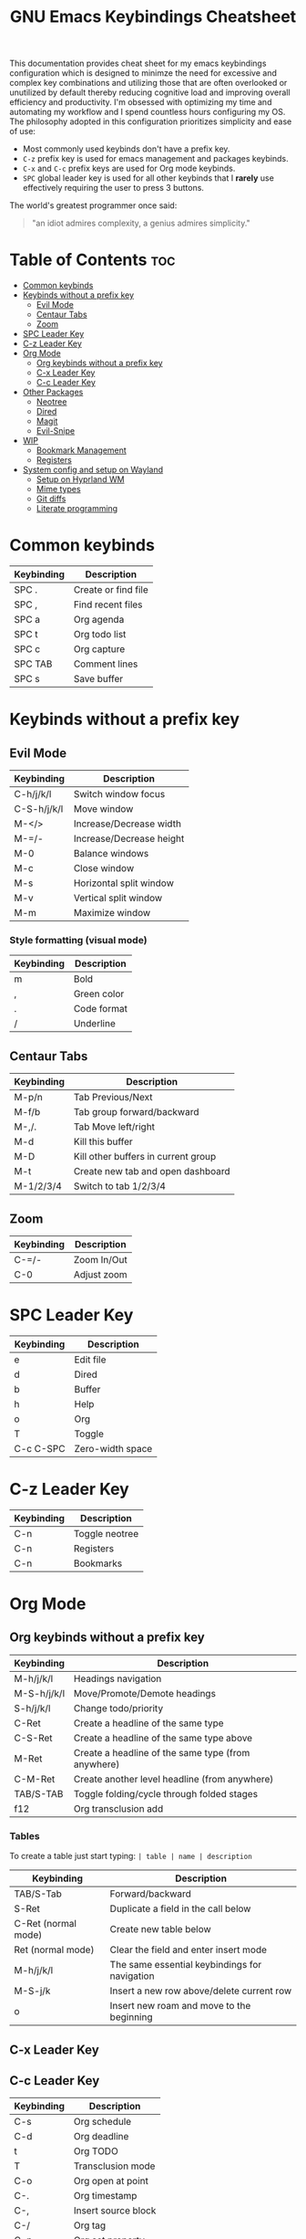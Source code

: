 #+title: GNU Emacs Keybindings Cheatsheet

This documentation provides cheat sheet for my emacs keybindings configuration which is designed to minimze the need for excessive and complex key combinations and utilizing those that are often overlooked or unutilized by default thereby reducing cognitive load and improving overall efficiency and productivity. I'm obsessed with optimizing my time and automating my workflow and I spend countless hours configuring my OS. The philosophy adopted in this configuration prioritizes simplicity and ease of use:
  - Most commonly used keybinds don't have a prefix key.
  - =C-z= prefix key is used for emacs management and packages keybinds.
  - =C-x= and =C-c= prefix keys are used for Org mode keybinds.
  - =SPC= global leader key is used for all other keybinds that I *rarely* use effectively requiring the user to press 3 buttons.

The world's greatest programmer once said:
#+begin_quote
"an idiot admires complexity, a genius admires simplicity."
#+end_quote

* Table of Contents :toc:
- [[#common-keybinds][Common keybinds]]
- [[#keybinds-without-a-prefix-key][Keybinds without a prefix key]]
  - [[#evil-mode][Evil Mode]]
  - [[#centaur-tabs][Centaur Tabs]]
  - [[#zoom][Zoom]]
- [[#spc-leader-key][SPC Leader Key]]
- [[#c-z-leader-key][C-z Leader Key]]
- [[#org-mode][Org Mode]]
  - [[#org-keybinds-without-a-prefix-key][Org keybinds without a prefix key]]
  - [[#c-x-leader-key][C-x Leader Key]]
  - [[#c-c-leader-key][C-c Leader Key]]
- [[#other-packages][Other Packages]]
  - [[#neotree][Neotree]]
  - [[#dired][Dired]]
  - [[#magit][Magit]]
  - [[#evil-snipe][Evil-Snipe]]
- [[#wip][WIP]]
  - [[#bookmark-management][Bookmark Management]]
  - [[#registers][Registers]]
- [[#system-config-and-setup-on-wayland][System config and setup on Wayland]]
  - [[#setup-on-hyprland-wm][Setup on Hyprland WM]]
  - [[#mime-types][Mime types]]
  - [[#git-diffs][Git diffs]]
  - [[#literate-programming][Literate programming]]

* Common keybinds
| Keybinding | Description         |
|------------+---------------------|
| SPC .      | Create or find file |
| SPC ,      | Find recent files   |
| SPC a      | Org agenda          |
| SPC t      | Org todo list       |
| SPC c      | Org capture         |
| SPC TAB    | Comment lines       |
| SPC s      | Save buffer         |

* Keybinds without a prefix key
** Evil Mode
| Keybinding  | Description              |
|-------------+--------------------------|
| C-h/j/k/l   | Switch window focus      |
| C-S-h/j/k/l | Move window              |
| M-</>       | Increase/Decrease width  |
| M-=/-       | Increase/Decrease height |
| M-0         | Balance windows          |
| M-c         | Close window             |
| M-s         | Horizontal split window  |
| M-v         | Vertical split window    |
| M-m         | Maximize window          |

*** Style formatting (visual mode)

| Keybinding | Description |
|------------+-------------|
| m          | Bold        |
| ,          | Green color |
| .          | Code format |
| /          | Underline   |

** Centaur Tabs
| Keybinding | Description                         |
|------------+-------------------------------------|
| M-p/n      | Tab Previous/Next                   |
| M-f/b      | Tab group forward/backward          |
| M-,/.      | Tab Move left/right                 |
| M-d        | Kill this buffer                    |
| M-D        | Kill other buffers in current group |
| M-t        | Create new tab and open dashboard   |
| M-1/2/3/4  | Switch to tab 1/2/3/4               |

** Zoom
| Keybinding  | Description                         |
|-------------+-------------------------------------|
| C-=/-       | Zoom In/Out                         |
| C-0         | Adjust zoom                         |

* SPC Leader Key

| Keybinding | Description      |
|------------+------------------|
| e          | Edit file        |
| d          | Dired            |
| b          | Buffer           |
| h          | Help             |
| o          | Org              |
| T          | Toggle           |
| C-c C-SPC  | Zero-width space |

* C-z Leader Key

| Keybinding | Description    |
|------------+----------------|
| C-n        | Toggle neotree |
| C-n        | Registers      |
| C-n        | Bookmarks      |

* Org Mode
** Org keybinds without a prefix key

| Keybinding  | Description                                        |
|-------------+----------------------------------------------------|
| M-h/j/k/l   | Headings navigation                                |
| M-S-h/j/k/l | Move/Promote/Demote headings                       |
| S-h/j/k/l   | Change todo/priority                               |
| C-Ret       | Create a headline of the same type                 |
| C-S-Ret     | Create a headline of the same type above           |
| M-Ret       | Create a headline of the same type (from anywhere) |
| C-M-Ret     | Create another level headline (from anywhere)      |
| TAB/S-TAB   | Toggle folding/cycle through folded stages         |
| f12         | Org transclusion add                               |

*** Tables
To create a table just start typing: =| table | name | description=

| Keybinding          | Description                                   |
|---------------------+-----------------------------------------------|
| TAB/S-Tab           | Forward/backward                              |
| S-Ret               | Duplicate a field in the call below           |
| C-Ret (normal mode) | Create new table below                        |
| Ret (normal mode)   | Clear the field and enter insert mode         |
| M-h/j/k/l           | The same essential keybindings for navigation |
| M-S-j/k             | Insert a new row above/delete current row     |
| o                   | Insert new roam and move to the beginning     |

** C-x Leader Key
** C-c Leader Key

| Keybinding | Description         |
|------------+---------------------|
| C-s        | Org schedule        |
| C-d        | Org deadline        |
| t          | Org TODO            |
| T          | Transclusion mode   |
| C-o        | Org open at point   |
| C-.        | Org timestamp       |
| C-,        | Insert source block |
| C-/        | Org tag             |
| C-p        | Org set property    |
| C-e        | Org set effort      |
| C-w        | Org refile          |
| C-l        | Insert link         |
| C-h        | Toggle heading      |
| C-f        | Insert file link    |
| C-i        | Toggle item         |
| C-m        | Toggle checkbox     |
| C--        | Table insert hline  |

*** Org-Roam

| Keybinding | Description                        |
|------------+------------------------------------|
| f          | Create/find new node               |
| l          | Insert link to other node          |
| r          | Toggle roam buffers                |
| c          | Completion of node-insert at point |
| i          | Insert ID for Org heading          |
| SPC n r g  | Show graph of all nodes            |
| SPC n r n  | Capture to node                    |

* Other Packages
** Neotree

| Keybinding  | Description                                                      |
|-------------+------------------------------------------------------------------|
| n/p         | Next/previous line                                               |
| SPC/RET/TAB | Open current iterm if it's a file. Fold/unfold if it's directory |
| U           | Go up a directory                                                |
| g           | Refresh                                                          |
| A           | Maximize/Minimize the Neotree widno                              |
| H           | Toggle display hidden files                                      |
| O           | Recursively open a directory                                     |
| C-c C-n     | Create a file or create a directory if filename ends with a '/'  |
| C-c C-d     | Delete a file or a directory                                     |
| C-c C-r     | Rename a file or a directory                                     |
| C-c C-c     | Change the root directory                                        |
| C-c C-p     | Copy a file or a directory                                       |

** Dired

| Keybinding | Description                                        |
|------------+----------------------------------------------------|
| h/j/k/l    | left/down/up/right                                 |
| C          | Create a new subdirectory                          |
| m          | Mark files or directories for operations           |
| u          | Unmark previously marked files or directories      |
| U          | Unmark all marked fiels or directories             |
| d          | Delete marked files or directories                 |
| R          | Rename/move current or marked files                |
| C          | Copy current or marked files                       |
| +          | Create an empty file                               |
| =          | Compare files with their backups or other versions |
| (          | Toggle detailed listing on/off                     |
| )          | Toggle git information on/off                      |
| TAB        | Toggle viewing subtree at point                    |
| Q          | Toggle read-only mode for the current Dired buffer |

** Magit
** Evil-Snipe
*** Inline navigation
*** Long distance navigation

* WIP
** Bookmark Management

| Keybinding | Description                            |
|------------+----------------------------------------|
| SPC b L    | List bookmarks                         |
| SPC b m    | Set bookmark                           |
| SPC b M    | Delete bookmark                        |
| SPC b w    | Save current bookmark to bookmark file |

** Registers

| Keybinding | Description                      |
|------------+----------------------------------|
| SPC r c    | Copy to register                 |
| SPC r f    | Frameset to register             |
| SPC r i    | Insert contents of register      |
| SPC r j    | Jump to register                 |
| SPC r l    | List registers                   |
| SPC r n    | Number to register               |
| SPC r r    | Interactively choose a register  |
| SPC r v    | View a register                  |
| SPC r w    | Window configuration to register |
| SPC r +    | Increment register               |
| SPC r SPC  | Point to register                |

* System config and setup on Wayland
** Setup on Hyprland WM
1. Run my installer script
   #+begin_src bash
    bash <(curl -s https://raw.githubusercontent.com/Twilight4/arch-setup/main/tool-scripts/emacs.sh)
    #+end_src

2. Add emacs daemon mode to =autostart.conf=
   #+begin_src bash
    exec-once=emacs --daemon
   #+end_src

3. Add emacs client to autostart in =autolaunch= script
   #+begin_src
     hyprctl keyword windowrule "workspace 4 silent,emacs" && sleep 3 && hyprctl dispatch exec "emacsclient -c -a emacs"   # sleep 3 waits for emacs --daemon from autstart.conf to start
     hyprctl keyword windowrule "unset,emacs"
   #+end_src

4. Set vars in =.zshenv=
   #+begin_src bash
    EDITOR="emacsclient -c -a emacs"
    ALTERNATE_EDITOR=""
   #+end_src

5. Add a keybinding for launching emacs client in =keybinds.conf=
   #+begin_src bash
    bind = SUPER, E, exec, pgrep 'emacs' && hyprctl dispatch focuswindow '^emacs$' || hyprctl dispatch exec 'emacsclient -c -a emacs'
   #+end_src

** Mime types
Org mode isn't recognised as it's own mime type by default, but that can easily be changed with the following file. For system-wide changes try ~/usr/share/mime/packages/org.xml~.

#+begin_src xml
<mime-info xmlns='http://www.freedesktop.org/standards/shared-mime-info'>
  <mime-type type="text/org">
    <comment>Emacs Org-mode File</comment>
    <glob pattern="*.org"/>
    <alias type="text/org"/>
  </mime-type>
</mime-info>
#+end_src

What's nice is that Papirus [[https://github.com/PapirusDevelopmentTeam/papirus-icon-theme/commit/a10fb7f2423d5e30b9c4477416ccdc93c4f3849d][now]] has an icon for =text/org=. One simply needs to refresh their mime database
#+begin_src shell
update-mime-database ~/config/.local/share/mime
#+end_src

Then set Emacs as the default editor
#+begin_src shell
xdg-mime default emacs.desktop text/org
#+end_src

** Git diffs
Protesilaos wrote a [[https://protesilaos.com/codelog/2021-01-26-git-diff-hunk-elisp-org/][very helpful article]] in which he explains how to change the git diff chunk heading to something more useful than just the immediate line above the hunk --- like the parent heading.

This can be achieved by first adding a new diff mode to git in =~/.config/git/attributes=
#+begin_src fundamental
,*.org   diff=org
#+end_src

Then adding a regex for it to =~/.config/git/config=
#+begin_src gitconfig
[diff "org"]
  xfuncname = "^(\\*+ +.*)$"
#+end_src

** Literate programming
1. =<s *TAB*=
2. define which file should be it tangled
   in the beginning
   - =+property header-args :tangle config.el=
   or with the code block
   - =#+begin_src xml :tangle ~/.local/share/mime/packages/org.xml :mkdirp yes :comments no=
3. Go to the beginning of the line and press: =C-c C-c=
4. If tangled file hasn't been created use: =org-babel-tangle=
